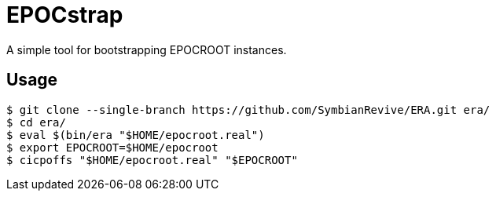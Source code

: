 = EPOCstrap

A simple tool for bootstrapping EPOCROOT instances.

== Usage

----
$ git clone --single-branch https://github.com/SymbianRevive/ERA.git era/
$ cd era/
$ eval $(bin/era "$HOME/epocroot.real")
$ export EPOCROOT=$HOME/epocroot
$ cicpoffs "$HOME/epocroot.real" "$EPOCROOT"
----
